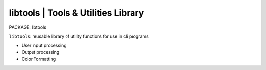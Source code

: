 
**libtools** | Tools & Utilities Library
-----------------------------------------------------------

PACKAGE: libtools

``libtools``: reusable library of utility functions for use in cli programs

* User input processing
* Output processing
* Color Formatting
